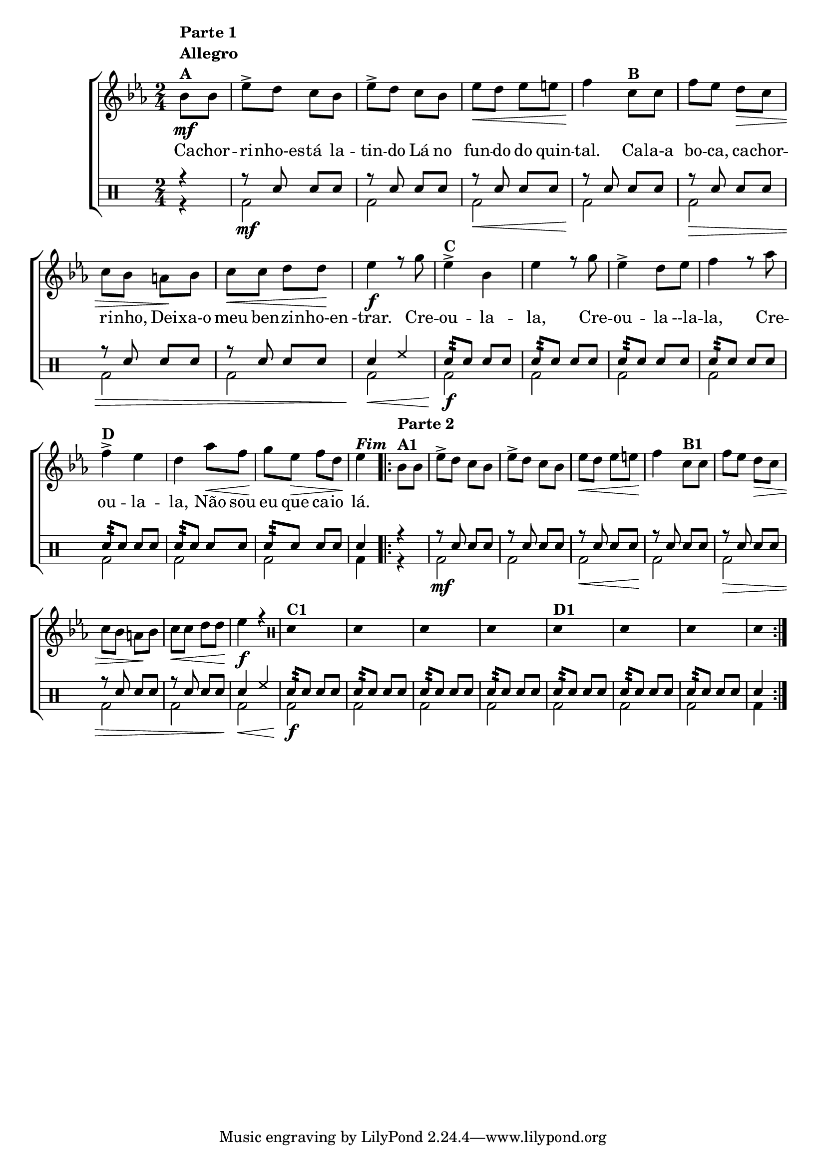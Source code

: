 %-*- coding: utf-8 -*-

\version "2.16.0"

                                %\header {title = "improvisando em atirei o pau no gato"}

\new ChoirStaff <<

  <<
    \relative c {
      \transpose c bes' {

        \override Score.BarNumber #'transparent = ##t
        \override Staff.TimeSignature #'style = #'()
        \stemDown

        \time 2/4
        \partial 4*1
        \key f \major
        \clef treble


	c8\mf^\markup {\column {\line {\bold {Parte 1}} \bold Allegro  \line {\bold  {A}}}}
	c 
	f-> e d c 
	f-> e d c
	f\< e f fis 
	g4\! d8^\markup {\bold  B  } d8
	g f e\> d
	d c b,\! c
	d\< d e e\!
	f4\f r8 a
	f4->^\markup {\bold C} c f r8 a
	f4-> e8 f g4 r8 bes
	g4->^\markup {\bold D} f e bes8\< g
	a\! f\> g e
	f4\!^\markup {\bold \italic Fim} 
        
                                % PARTE 2

        \repeat volta 2 {

          c8^\markup {\column {\line {\bold {Parte 2}} \bold A1}} c
          f-> e d c 
          f-> e d c
          f\< e f fis 
          g4\! d8^\markup {\bold  B1  } d8
          g f e\> d
          d c b,\! c
          d\< d e e\!
          f4\f r4

          \override Stem #'transparent = ##t
          \clef percussion
          e,4^\markup {\bold C1} s4
          e,4  s4
          e,4  s4
          e,4  s4
          e,4^\markup {\bold  D1}  s4
          e,4  s4
          e,4  s4
          e,4 

        }
      }
    }

    \context Lyrics \lyricmode {

      Ca8 -- chor -- ri -- nho-es -- tá la -- tin -- do
      Lá no fun -- do do quin -- tal.4
      Ca8 -- la-a bo -- ca, ca -- chor -- ri -- nho,
      Dei -- xa-o meu ben -- zi -- nho-en -trar.4.

      Cre8 -- ou4 -- la -- la,4. Cre8 -- ou4 -- la8 --la -- la,4.
      Cre8 -- ou4 -- la -- la, 
      Não8 sou eu que ca -- io lá.4

    }
  >>
  \\

  \drums {
    \override Staff.TimeSignature #'style = #'()
    \time 2/4 

    \context DrumVoice = "1" { }
    \context DrumVoice = "2" {  }

    <<
      {

        r4

        r8 sn sn sn
        r sn sn sn
        r sn sn sn
        r sn sn sn
        r sn sn sn
        r sn sn sn
        r sn sn sn

        sn4 hh

        sn8:32 sn sn sn
        sn8:32 sn sn sn
        sn8:32 sn sn sn
        sn8:32 sn sn sn
        sn8:32 sn sn sn
        sn8:32 sn sn sn
        sn8:32 sn sn sn

        sn4
        r4

        r8 sn sn sn
        r sn sn sn
        r sn sn sn
        r sn sn sn
        r sn sn sn
        r sn sn sn
        r sn sn sn

        sn4 hh

        \repeat "tremolo" 4 sn32
        sn8 sn sn
        sn8:32 sn sn sn
        sn8:32 sn sn sn
        sn8:32 sn sn sn
        sn8:32 sn sn sn
        sn8:32 sn sn sn
        sn8:32 sn sn sn

        sn4

      }
      \\
      {

        r4
        bd2\mf bd 
        bd\< bd\! bd\>
        bd bd bd\!\< bd\!\f bd
        bd bd bd bd bd
        bd4

        r4
        bd2\mf bd 
        bd\< bd\! bd\>
        bd bd bd\!\< bd\!\f bd
        bd bd bd bd bd
        bd4

      }
    >>
  }
>>

